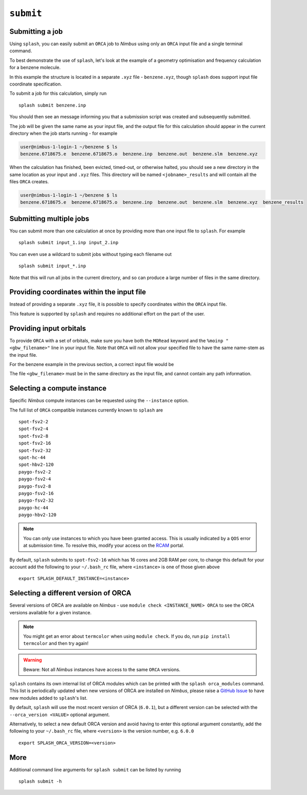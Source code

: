 .. _submission:

``submit``
-----------


Submitting a job
================

Using ``splash``, you can easily submit an ``ORCA`` job to `Nimbus` using only an ``ORCA`` input file and a single terminal command.

To best demonstrate the use of ``splash``, let's look at the example of a geometry optimisation and frequency calculation for a benzene molecule.

.. code-block::
   :caption: ``benzene.inp``

    !BP86 def2-svp OPT FREQ
    %PAL NPROCS 16 END
    %maxcore 2000
    *xyzfile 0 1 benzene.xyz

In this example the structure is located in a separate ``.xyz`` file - ``benzene.xyz``, though
``splash`` does support input file coordinate specification.

.. code-block::
   :caption: ``benzene.xyz``

    12
    Benzene
    H      1.2194     -0.1652      2.1600
    C      0.6825     -0.0924      1.2087
    C     -0.7075     -0.0352      1.1973
    H     -1.2644     -0.0630      2.1393
    C     -1.3898      0.0572     -0.0114
    H     -2.4836      0.1021     -0.0204
    C     -0.6824      0.0925     -1.2088
    H     -1.2194      0.1652     -2.1599
    C      0.7075      0.0352     -1.1973
    H      1.2641      0.0628     -2.1395
    C      1.3899     -0.0572      0.0114
    H      2.4836     -0.1022      0.0205

To submit a job for this calculation, simply run ::
    
    splash submit benzene.inp

You should then see an message informing you that a submission script was created and subsequently submitted.

The job will be given the same name as your input file, and the output file for this calculation should appear in the current directory when the job starts running - for example

.. code-block:: console

    user@nimbus-1-login-1 ~/benzene $ ls
    benzene.6718675.e  benzene.6718675.o  benzene.inp  benzene.out  benzene.slm  benzene.xyz


When the calculation has finished, been evicted, timed-out, or otherwise halted, you should see a new directory in the same location as your input and ``.xyz`` files.
This directory will be named ``<jobname>_results`` and will contain all the files ``ORCA`` creates. 

.. code-block:: console

    user@nimbus-1-login-1 ~/benzene $ ls
    benzene.6718675.e  benzene.6718675.o  benzene.inp  benzene.out  benzene.slm  benzene.xyz  benzene_results

Submitting multiple jobs
========================

You can submit more than one calculation at once by providing more than one input file to ``splash``. For example ::

    splash submit input_1.inp input_2.inp

You can even use a wildcard to submit jobs without typing each filename out ::

    splash submit input_*.inp

Note that this will run all jobs in the current directory, and so can produce a large number of files in the same directory.


Providing coordinates within the input file
===========================================

Instead of providing a separate ``.xyz`` file, it is possible to specify coordinates within the ``ORCA`` input file.

This feature is supported by ``splash`` and requires no additional effort on the part of the user.

Providing input orbitals
========================

To provide ``ORCA`` with a set of orbitals, make sure you have both the ``MORead`` keyword and the ``%moinp "<gbw_filename>"`` line in
your input file. Note that ``ORCA`` will not allow your specified file to have the same name-stem as the input file.

For the benzene example in the previous section, a correct input file would be

.. code-block::
   :caption: ``benzene.inp`` with input orbitals specified

    !BP86 def2-svp OPT FREQ MORead
    %moinp "new_orbs.gbw"
    %PAL NPROCS 16 END
    %maxcore 2000
    *xyzfile 0 1 benzene.xyz


The file ``<gbw_filename>`` must be in the same directory as the input file, and cannot contain any path information.

.. _instances :

Selecting a compute instance
============================

Specific `Nimbus` compute instances can be requested using the ``--instance`` option.

The full list of ``ORCA`` compatible instances currently known to ``splash`` are ::

    spot-fsv2-2
    spot-fsv2-4
    spot-fsv2-8
    spot-fsv2-16
    spot-fsv2-32
    spot-hc-44
    spot-hbv2-120
    paygo-fsv2-2
    paygo-fsv2-4
    paygo-fsv2-8
    paygo-fsv2-16
    paygo-fsv2-32
    paygo-hc-44
    paygo-hbv2-120


.. note::

    You can only use instances to which you have been granted access.
    This is usually indicated by a ``QOS`` error at submission time. To resolve this, modify your access
    on the `RCAM <https://rcam.bath.ac.uk/>`_ portal.

By default, ``splash`` submits to ``spot-fsv2-16`` which has 16 cores and 2GB RAM per core, to change this default for your account
add the following to your ``~/.bash_rc`` file, where ``<instance>`` is one of those given above ::

    export SPLASH_DEFAULT_INSTANCE=<instance>

Selecting a different version of ORCA
=====================================

Several versions of ORCA are available on `Nimbus` - use ``module check <INSTANCE_NAME> ORCA`` to see the ORCA versions available for a given instance.

.. note::

    You might get an error about ``termcolor`` when using ``module check``. If you do, run ``pip install termcolor`` and then try again!


.. warning::

    Beware: Not all `Nimbus` instances have access to the same ``ORCA`` versions.

``splash`` contains its own internal list of ORCA modules which can be printed with the ``splash orca_modules`` command. This list is periodically updated when new 
versions of ORCA are installed on `Nimbus`, please raise a `GitHub Issue <https://github.com/jonkragskow/nimbus_splash/issues>`_ to have new modules added to ``splash``'s list.

By default, ``splash`` will use the most recent version of ORCA (``6.0.1``), but a different version can be selected with
the ``--orca_version <VALUE>`` optional argument.

Alternatively, to select a new default ORCA version and avoid having to enter this optional argument constantly,
add the following to your ``~/.bash_rc`` file, where ``<version>`` is the version number, e.g.  ``6.0.0`` ::

    export SPLASH_ORCA_VERSION=<version>

More
====

Additional command line arguments for ``splash submit`` can be listed by running ::

    splash submit -h